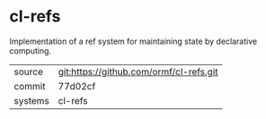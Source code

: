 * cl-refs

Implementation of a ref system for maintaining state by declarative
computing.

|---------+-----------------------------------------|
| source  | git:https://github.com/ormf/cl-refs.git |
| commit  | 77d02cf                                 |
| systems | cl-refs                                 |
|---------+-----------------------------------------|
